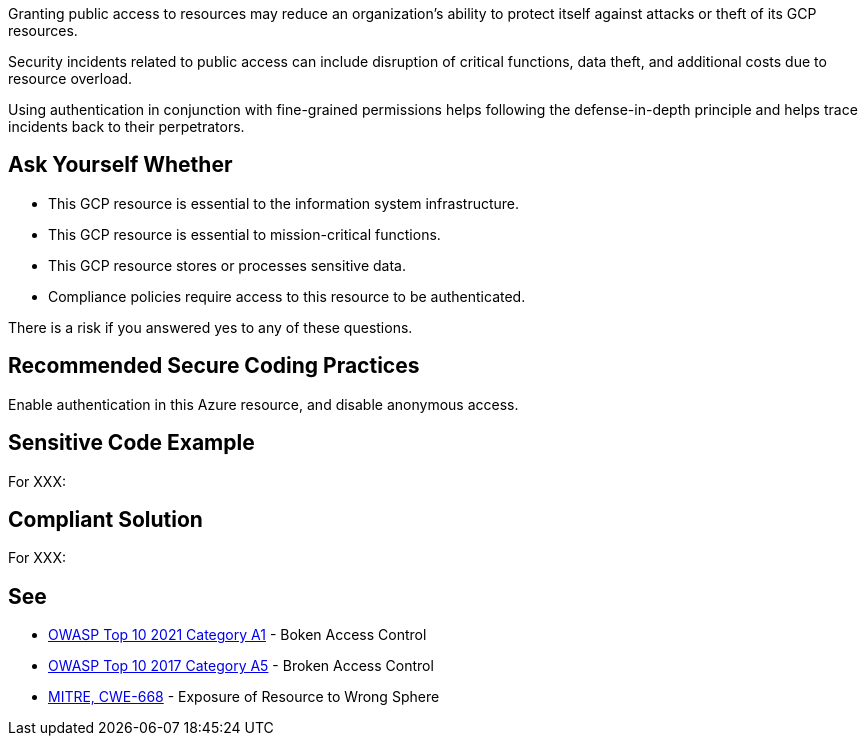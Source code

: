 Granting public access to resources may reduce an organization's ability to
protect itself against attacks or theft of its GCP resources.

Security incidents related to public access can include disruption of critical
functions, data theft, and additional costs due to resource overload.

Using authentication in conjunction with fine-grained permissions helps
following the defense-in-depth principle and helps trace incidents back to
their perpetrators.

== Ask Yourself Whether

* This GCP resource is essential to the information system infrastructure.
* This GCP resource is essential to mission-critical functions.
* This GCP resource stores or processes sensitive data.
* Compliance policies require access to this resource to be authenticated.

There is a risk if you answered yes to any of these questions.

== Recommended Secure Coding Practices

Enable authentication in this Azure resource, and disable anonymous access.

== Sensitive Code Example

For XXX:

----
----

== Compliant Solution

For XXX:

----
----

== See

* https://owasp.org/Top10/A01_2021-Broken_Access_Control/[OWASP Top 10 2021 Category A1] - Boken Access Control
* https://owasp.org/www-project-top-ten/2017/A5_2017-Broken_Access_Control[OWASP Top 10 2017 Category A5] - Broken Access Control
* https://cwe.mitre.org/data/definitions/668.html[MITRE, CWE-668] - Exposure of Resource to Wrong Sphere

ifdef::env-github,rspecator-view[]

'''
== Implementation Specification
(visible only on this page)

=== Message

TODO

=== Highlighting

TODO

endif::env-github,rspecator-view[]
